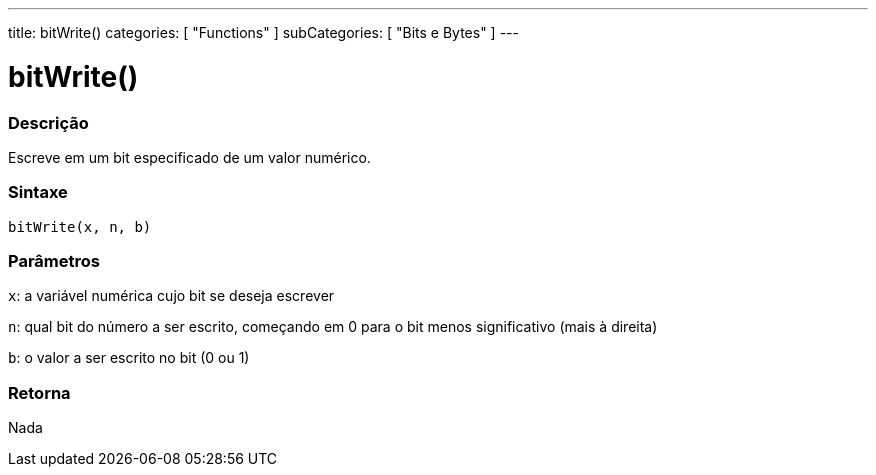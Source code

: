 ---
title: bitWrite()
categories: [ "Functions" ]
subCategories: [ "Bits e Bytes" ]
---

:source-highlighter: pygments
:pygments-style: arduino



= bitWrite()


// OVERVIEW SECTION STARTS
[#overview]
--

[float]
=== Descrição
Escreve em um bit especificado de um valor numérico.
[%hardbreaks]


[float]
=== Sintaxe
`bitWrite(x, n, b)`


[float]
=== Parâmetros
`x`: a variável numérica cujo bit se deseja escrever 

`n`: qual bit do número a ser escrito, começando em 0 para o bit menos significativo (mais à direita)

`b`: o valor a ser escrito no bit (0 ou 1)

[float]
=== Retorna
Nada

--
// OVERVIEW SECTION ENDS
